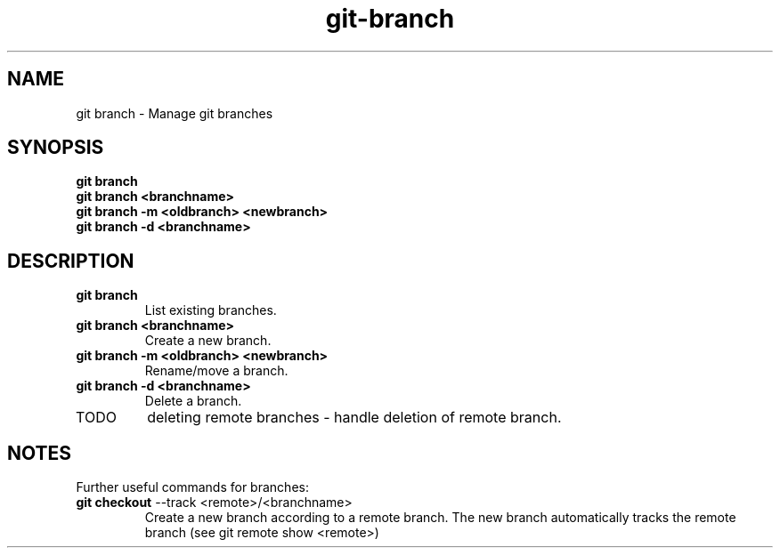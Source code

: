 .TH git-branch "May 2024" "Version 1.0" "User Commands"
.SH NAME
git branch \- Manage git branches
.SH SYNOPSIS
\fBgit branch\fR 
.br
\fBgit branch <branchname>\fR 
.br
\fBgit branch -m <oldbranch> <newbranch>\fR
.br
\fBgit branch -d <branchname>\fR
.SH DESCRIPTION
.TP
\fBgit branch\fR 
List existing branches.
.TP
\fBgit branch <branchname>\fR 
Create a new branch.
.TP
\fBgit branch -m <oldbranch> <newbranch>\fR 
Rename/move a branch.
.TP
\fBgit branch -d <branchname>\fR
Delete a branch.
.TP
TODO
deleting remote branches - handle deletion of remote branch.
.SH NOTES
Further useful commands for branches:
.TP
\fBgit checkout\fR --track <remote>/<branchname>
Create a new branch according to a remote branch. The new branch automatically tracks the remote branch (see git remote show <remote>)